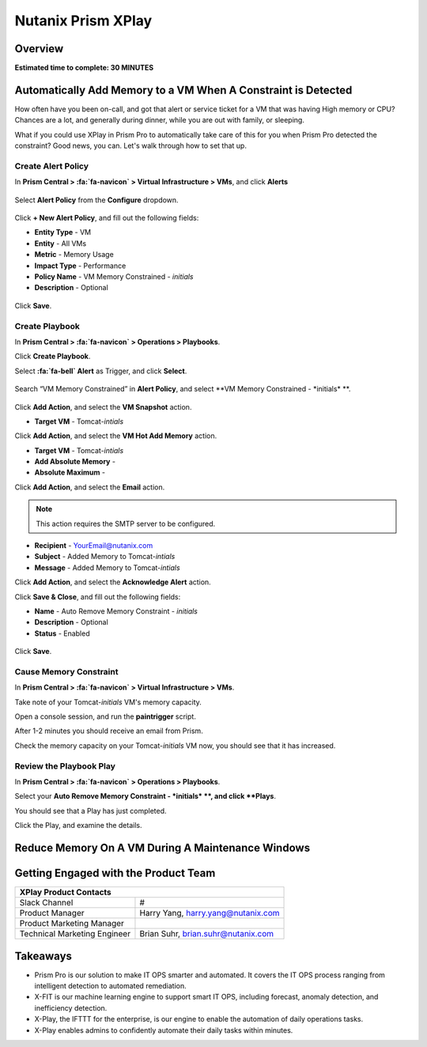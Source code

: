 .. _xplay:

-------------------
Nutanix Prism XPlay
-------------------

Overview
++++++++

**Estimated time to complete: 30 MINUTES**



Automatically Add Memory to a VM When A Constraint is Detected
++++++++++++++++++++++++++++++++++++++++++++++++++++++++++++++

How often have you been on-call, and got that alert or service ticket for a VM that was having High memory or CPU?
Chances are a lot, and generally during dinner, while you are out with family, or sleeping.

What if you could use XPlay in Prism Pro to automatically take care of this for you when Prism Pro detected the constraint?
Good news, you can. Let's walk through how to set that up.

Create Alert Policy
...................

In **Prism Central > :fa:`fa-navicon` > Virtual Infrastructure > VMs**, and click **Alerts**

.. figure:: images/xplay_02.png

Select **Alert Policy** from the **Configure** dropdown.

.. figure:: images/xplay_03.png

Click **+ New Alert Policy**, and fill out the following fields:

- **Entity Type** - VM
- **Entity**  - All VMs
- **Metric** - Memory Usage
- **Impact Type** - Performance
- **Policy Name** - VM Memory Constrained - *initials*
- **Description** - Optional

.. figure:: images/xplay_04.png

Click **Save**.

Create Playbook
...............

In **Prism Central > :fa:`fa-navicon` > Operations > Playbooks**.

Click **Create Playbook**.

Select **:fa:`fa-bell` Alert** as Trigger, and click **Select**.

.. figure:: images/xplay_01.png

Search “VM Memory Constrained” in **Alert Policy**, and select **VM Memory Constrained - \*initials\* **.

.. figure:: images/xplay_05.png

Click **Add Action**, and select the **VM Snapshot** action.

- **Target VM** - Tomcat-*intials*

Click **Add Action**, and select the **VM Hot Add Memory** action.

- **Target VM** - Tomcat-*intials*
- **Add Absolute Memory** -
- **Absolute Maximum** -

Click **Add Action**, and select the **Email** action.

.. note::

  This action requires the SMTP server to be configured.

- **Recipient** - YourEmail@nutanix.com
- **Subject** - Added Memory to Tomcat-*intials*
- **Message** - Added Memory to Tomcat-*intials*

Click **Add Action**, and select the **Acknowledge Alert** action.

Click **Save & Close**, and fill out the following fields:

- **Name**  - Auto Remove Memory Constraint - *initials*
- **Description** - Optional
- **Status**  - Enabled

.. figure:: images/xplay_06.png

Click **Save**.

Cause Memory Constraint
.......................

In **Prism Central > :fa:`fa-navicon` > Virtual Infrastructure > VMs**.

Take note of your Tomcat-*initials* VM's memory capacity.

Open a console session, and run the **paintrigger** script.

After 1-2 minutes you should receive an email from Prism.

Check the memory capacity on your Tomcat-*initials* VM now, you should see that it has increased.

Review the Playbook Play
........................

In **Prism Central > :fa:`fa-navicon` > Operations > Playbooks**.

Select your **Auto Remove Memory Constraint - *initials* **, and click **Plays**.

You should see that a Play has just completed.

Click the Play, and examine the details.

Reduce Memory On A VM During A Maintenance Windows
++++++++++++++++++++++++++++++++++++++++++++++++++


Getting Engaged with the Product Team
+++++++++++++++++++++++++++++++++++++

+---------------------------------------------------------------------------------+
|  XPlay Product Contacts                                                         |
+================================+================================================+
|  Slack Channel                 |  #                                             |
+--------------------------------+------------------------------------------------+
|  Product Manager               |  Harry Yang, harry.yang@nutanix.com            |
+--------------------------------+------------------------------------------------+
|  Product Marketing Manager     |                                                |
+--------------------------------+------------------------------------------------+
|  Technical Marketing Engineer  |  Brian Suhr, brian.suhr@nutanix.com            |
+--------------------------------+------------------------------------------------+


Takeaways
+++++++++

- Prism Pro is our solution to make IT OPS smarter and automated. It covers the IT OPS process ranging from intelligent detection to automated remediation.
- X-FIT is our machine learning engine to support smart IT OPS, including forecast, anomaly detection, and inefficiency detection.
- X-Play, the IFTTT for the enterprise, is our engine to enable the automation of daily operations tasks.
- X-Play enables admins to confidently automate their daily tasks within minutes.
